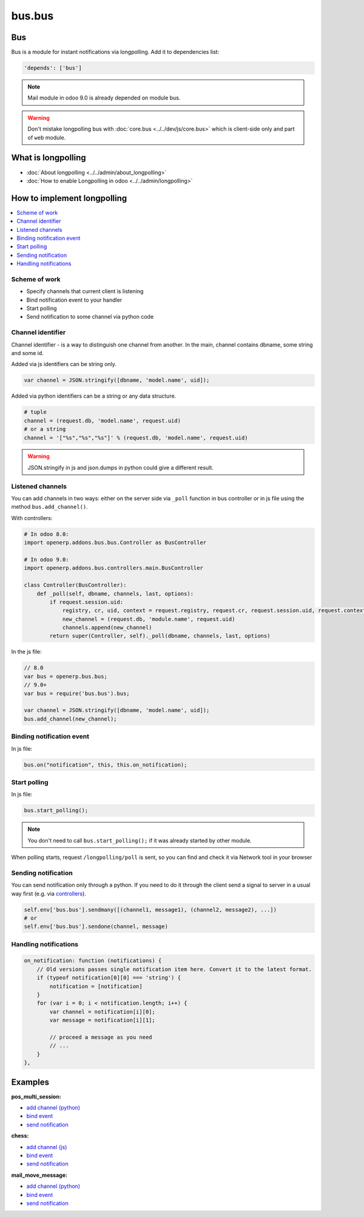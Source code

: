 =======
bus.bus
=======

Bus
===

Bus is a module for instant notifications via longpolling. Add it to dependencies list:

.. code-block:: python

    'depends': ['bus']

.. note:: Mail module in odoo 9.0 is already depended on module bus.

.. warning:: Don't mistake longpolling bus with :doc:`core.bus <../../dev/js/core.bus>` which is client-side only and part of ``web`` module.

What is longpolling
===================

* :doc:`About longpolling <../../admin/about_longpolling>`

* :doc:`How to enable Longpolling in odoo <../../admin/longpolling>`

How to implement longpolling
============================

.. contents::
   :local:

Scheme of work
--------------

* Specify channels that current client is listening
* Bind notification event to your handler
* Start polling
* Send notification to some channel via python code

Channel identifier
------------------

Channel identifier - is a way to distinguish one channel from another. In the main, channel contains dbname, some string and some id.

Added via js identifiers can be string only.

.. code-block:: js

    var channel = JSON.stringify([dbname, 'model.name', uid]);

Added via python identifiers can be a string or any data structure. 

.. code-block:: py

    # tuple
    channel = (request.db, 'model.name', request.uid)
    # or a string
    channel = '["%s","%s","%s"]' % (request.db, 'model.name', request.uid)


.. warning:: JSON.stringify in js and json.dumps in python could give a different result.

Listened channels
-----------------

You can add channels in two ways: either on the server side via ``_poll`` function in bus controller or in js file using the method ``bus.add_channel()``.

With controllers:

.. code-block:: py

    # In odoo 8.0:
    import openerp.addons.bus.bus.Controller as BusController

    # In odoo 9.0:
    import openerp.addons.bus.controllers.main.BusController

    class Controller(BusController):
        def _poll(self, dbname, channels, last, options):
            if request.session.uid:
                registry, cr, uid, context = request.registry, request.cr, request.session.uid, request.context
                new_channel = (request.db, 'module.name', request.uid)
                channels.append(new_channel)
            return super(Controller, self)._poll(dbname, channels, last, options)

In the js file:

.. code-block:: js

    // 8.0
    var bus = openerp.bus.bus;
    // 9.0+
    var bus = require('bus.bus').bus;

    var channel = JSON.stringify([dbname, 'model.name', uid]);
    bus.add_channel(new_channel);

Binding notification event
--------------------------

In js file:

.. code-block:: js

    bus.on("notification", this, this.on_notification);

Start polling
-------------

In js file:

.. code-block:: js

    bus.start_polling();

.. note:: You don't need to call ``bus.start_polling();`` if it was already started by other module.

When polling starts, request ``/longpolling/poll`` is sent, so you can find and check it via Network tool in your browser

Sending notification
--------------------

You can send notification only through a python. If you need to do it through the client send a signal to server in a usual way first (e.g. via `controllers <http://odoo-development.readthedocs.io/en/latest/dev/py/controllers.html>`_).

.. code-block:: py

    self.env['bus.bus'].sendmany([(channel1, message1), (channel2, message2), ...])
    # or
    self.env['bus.bus'].sendone(channel, message)

Handling notifications
----------------------

.. code-block:: js

    on_notification: function (notifications) {
        // Old versions passes single notification item here. Convert it to the latest format.
        if (typeof notification[0][0] === 'string') {
            notification = [notification]
        }
        for (var i = 0; i < notification.length; i++) {
            var channel = notification[i][0];
            var message = notification[i][1];

            // proceed a message as you need
            // ...
        }
    },

Examples
========
**pos_multi_session:**

* `add channel (python) <https://github.com/it-projects-llc/pos-addons/blob/9.0/pos_multi_session/controllers/pos_multi_session.py#L18>`__

* `bind event <https://github.com/it-projects-llc/pos-addons/blob/9.0/pos_multi_session/static/src/js/pos_multi_session.js#L411>`__

* `send notification <https://github.com/it-projects-llc/pos-addons/blob/9.0/pos_multi_session/pos_multi_session_models.py#L25>`__

**chess:**

* `add channel (js) <https://github.com/GabbasovDinar/addons-dev/blob/website-addons-8.0-chess/chess/static/js/chesschat.js#L11-L14>`__

* `bind event <https://github.com/GabbasovDinar/addons-dev/blob/website-addons-8.0-chess/chess/models/chess.py#L282-L288>`__

* `send notification <https://github.com/GabbasovDinar/addons-dev/blob/website-addons-8.0-chess/chess/static/js/chesschat.js#L134-L145>`__

**mail_move_message:**

* `add channel (python) <https://github.com/x620/mail-addons/blob/9.0-mail_move_message/mail_move_message/controllers/main.py#L15>`__

* `bind event <https://github.com/x620/mail-addons/blob/9.0-mail_move_message/mail_base/static/src/js/base.js#L1150-L1152>`__

* `send notification <https://github.com/x620/mail-addons/blob/9.0-mail_move_message/mail_move_message/mail_move_message_models.py#L312>`__
